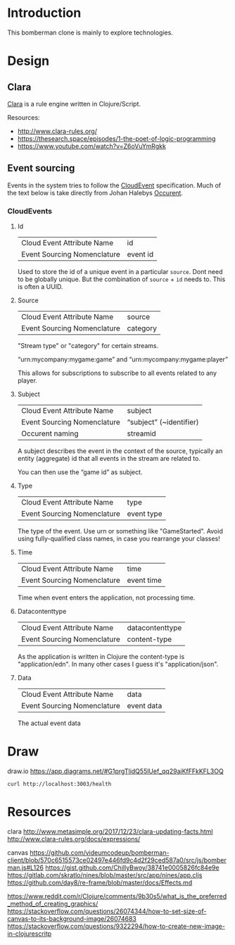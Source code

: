 
* Introduction

  This bomberman clone is mainly to explore technologies.

* Design
** Clara

   [[http://www.clara-rules.org/][Clara]] is a rule engine written in Clojure/Script.

   Resources:
   - http://www.clara-rules.org/
   - https://thesearch.space/episodes/1-the-poet-of-logic-programming
   - https://www.youtube.com/watch?v=Z6oVuYmRgkk

** Event sourcing

   Events in the system tries to follow the [[https://cloudevents.io/][CloudEvent]] specification. Much of
   the text below is take directly from Johan Halebys [[https://occurrent.org/documentation#introduction][Occurent]].

*** CloudEvents
**** Id

     | Cloud Event Attribute Name  | id       |
     | Event Sourcing Nomenclature | event id |

     Used to store the id of a unique event in a particular =source=. Dont need to
     be globally unique. But the combination of =source= + =id= needs to. This is
     often a UUID.

**** Source

     | Cloud Event Attribute Name  | source   |
     | Event Sourcing Nomenclature | category |

     "Stream type" or "category" for certain streams.

     “urn:mycompany:mygame:game” and “urn:mycompany:mygame:player”

     This allows for subscriptions to subscribe to all events related to any
     player.

**** Subject

     | Cloud Event Attribute Name  | subject                 |
     | Event Sourcing Nomenclature | “subject” (~identifier) |
     | Occurent naming             | streamid                |

     A subject describes the event in the context of the source, typically an
     entity (aggregate) id that all events in the stream are related to.

     You can then use the “game id” as subject.

**** Type

     | Cloud Event Attribute Name  | type       |
     | Event Sourcing Nomenclature | event type |

     The type of the event. Use urn or something like "GameStarted". Avoid using
     fully-qualified class names, in case you rearrange your classes!

**** Time

     | Cloud Event Attribute Name  | time       |
     | Event Sourcing Nomenclature | event time |

     Time when event enters the application, not processing time.

**** Datacontenttype

     | Cloud Event Attribute Name  | datacontenttype |
     | Event Sourcing Nomenclature | content-type    |

     As the application is written in Clojure the content-type is "application/edn".
     In many other cases I guess it's "application/json".

**** Data

     | Cloud Event Attribute Name  | data       |
     | Event Sourcing Nomenclature | event data |

     The actual event data

* Draw
draw.io
https://app.diagrams.net/#G1prgTlidQ55lUef_qq29aiKfFFkKFL3OQ

#+BEGIN_SRC shell :results output code
  curl http://localhost:3003/health
#+END_SRC



* Resources

  clara
  http://www.metasimple.org/2017/12/23/clara-updating-facts.html
  http://www.clara-rules.org/docs/expressions/

  canvas
  https://github.com/videumcodeup/bomberman-client/blob/570c6515573ce02497e446fd9c4d2f29ced587a0/src/js/bomberman.js#L126
  https://gist.github.com/ChillyBwoy/38741e0005826fc84e9e
  https://gitlab.com/skratlo/nines/blob/master/src/app/nines/app.cljs
  https://github.com/day8/re-frame/blob/master/docs/Effects.md

  https://www.reddit.com/r/Clojure/comments/9b30s5/what_is_the_preferred_method_of_creating_graphics/
  https://stackoverflow.com/questions/26074344/how-to-set-size-of-canvas-to-its-background-image/26074683
  https://stackoverflow.com/questions/9322294/how-to-create-new-image-in-clojurescritp
